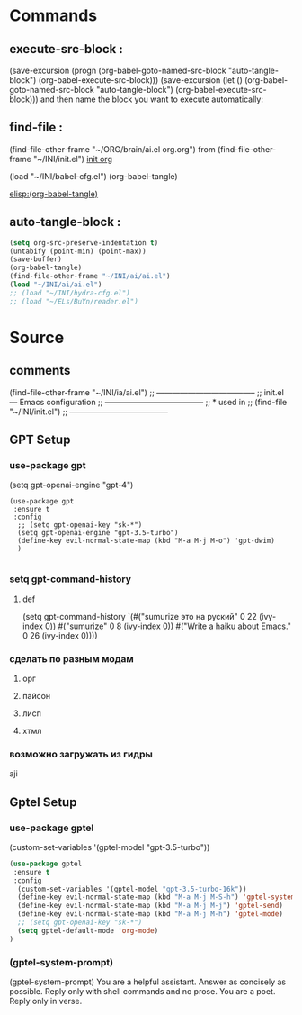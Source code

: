 #+BRAIN_PARENTS: init.el%20Start%20of%20manual%20config


* Commands
** execute-src-block : 
(save-excursion (progn (org-babel-goto-named-src-block "auto-tangle-block") (org-babel-execute-src-block)))
(save-excursion (let () (org-babel-goto-named-src-block "auto-tangle-block") (org-babel-execute-src-block)))
and then name the block you want to execute automatically:

** find-file : 
(find-file-other-frame "~/ORG/brain/ai.el org.org")
from (find-file-other-frame "~/INI/init.el")
[[file:init.el Start of manual config.org::*all][init org]]

(load "~/INI/babel-cfg.el")
(org-babel-tangle)

[[elisp:(org-babel-tangle)]]

** auto-tangle-block : 
#+NAME: auto-tangle-block
#+begin_src emacs-lisp :results output silent :tangle no
(setq org-src-preserve-indentation t)
(untabify (point-min) (point-max))
(save-buffer)
(org-babel-tangle)
(find-file-other-frame "~/INI/ai/ai.el")
(load "~/INI/ai/ai.el")
;; (load "~/INI/hydra-cfg.el")
;; (load "~/ELs/BuYn/reader.el")
 #+end_src

* Source
:PROPERTIES:
:header-args: :tangle  "~/INI/ai/ai.el"
:END:
** comments 
(find-file-other-frame "~/INI/ia/ai.el")
;; --------------------------------------
;; init.el --- Emacs configuration
;; --------------------------------------
;; * used in
;; (find-file "~/INI/init.el")
;; --------------------------------------
** GPT Setup
*** use-package gpt
  (setq gpt-openai-engine "gpt-4")
#+begin_src elisp
(use-package gpt
 :ensure t
 :config
  ;; (setq gpt-openai-key "sk-*")
  (setq gpt-openai-engine "gpt-3.5-turbo")
  (define-key evil-normal-state-map (kbd "M-a M-j M-o") 'gpt-dwim)
  )

#+end_src

#+RESULTS:
: t
*** setq gpt-command-history
**** def
(setq gpt-command-history `(#("sumurize это на руский" 0 22 (ivy-index 0))
                            #("sumurize" 0 8
   (ivy-index 0))
 #("Write a haiku about Emacs." 0 26
   (ivy-index 0))))
*** сделать по разным модам
**** орг
**** пайсон
**** лисп 
**** хтмл 
*** возможно загружать из гидры
aji

** Gptel Setup
*** use-package gptel
  (custom-set-variables '(gptel-model "gpt-3.5-turbo"))
#+begin_src emacs-lisp
(use-package gptel
 :ensure t
 :config
  (custom-set-variables '(gptel-model "gpt-3.5-turbo-16k"))
  (define-key evil-normal-state-map (kbd "M-a M-j M-S-h") 'gptel-system-prompt)
  (define-key evil-normal-state-map (kbd "M-a M-j M-j") 'gptel-send)
  (define-key evil-normal-state-map (kbd "M-a M-j M-h") 'gptel-mode)
  ;; (setq gpt-openai-key "sk-*")
  (setq gptel-default-mode 'org-mode)
)
#+end_src

#+RESULTS:
: t
*** (gptel-system-prompt)
(gptel-system-prompt)
You are a helpful assistant. Answer as concisely as possible.
Reply only with shell commands and no prose.
You are a poet. Reply only in verse.

